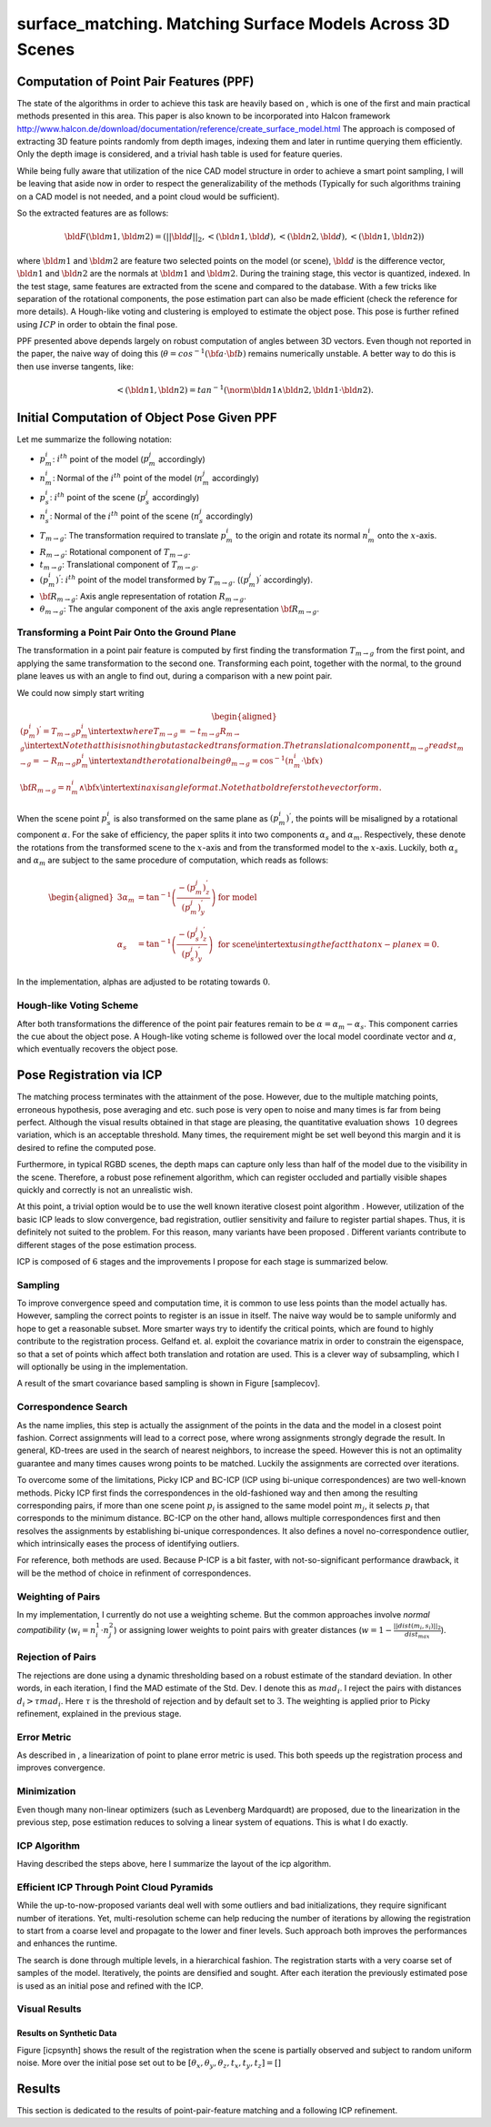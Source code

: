 **********************************************************
surface_matching. Matching Surface Models Across 3D Scenes
**********************************************************

Computation of Point Pair Features (PPF)
========================================

The state of the algorithms in order to achieve this task are heavily
based on , which is one of the first and main practical methods
presented in this area. This paper is also known to be incorporated into
Halcon framework
http://www.halcon.de/download/documentation/reference/create_surface_model.html
The approach is composed of extracting 3D feature points randomly from
depth images, indexing them and later in runtime querying them
efficiently. Only the depth image is considered, and a trivial hash
table is used for feature queries.

While being fully aware that utilization of the nice CAD model structure
in order to achieve a smart point sampling, I will be leaving that aside
now in order to respect the generalizability of the methods (Typically
for such algorithms training on a CAD model is not needed, and a point
cloud would be sufficient).

So the extracted features are as follows:

.. math:: \bld{F}(\bld{m1}, \bld{m2}) = (||\bld{d}||_2, <(\bld{n1},\bld{d}), <(\bld{n2},\bld{d}), <(\bld{n1},\bld{n2}))

where :math:`\bld{m1}` and :math:`\bld{m2}` are feature two selected
points on the model (or scene), :math:`\bld{d}` is the difference
vector, :math:`\bld{n1}` and :math:`\bld{n2}` are the normals at
:math:`\bld{m1}` and :math:`\bld{m2}`. During the training stage, this
vector is quantized, indexed. In the test stage, same features are
extracted from the scene and compared to the database. With a few tricks
like separation of the rotational components, the pose estimation part
can also be made efficient (check the reference for more details). A
Hough-like voting and clustering is employed to estimate the object
pose. This pose is further refined using :math:`ICP` in order to obtain
the final pose.

PPF presented above depends largely on robust computation of angles
between 3D vectors. Even though not reported in the paper, the naive way
of doing this (:math:`\theta = cos^{-1}({\bf{a}}\cdot{\bf{b}})` remains
numerically unstable. A better way to do this is then use inverse
tangents, like:

.. math:: <(\bld{n1},\bld{n2})=tan^{-1}(\norm {\bld{n1}  \wedge \bld{n2}}, \bld{n1} \cdot \bld{n2}).

Initial Computation of Object Pose Given PPF
============================================

Let me summarize the following notation:

-  :math:`p^i_m`: :math:`i^{th}` point of the model (:math:`p^j_m`
   accordingly)

-  :math:`n^i_m`: Normal of the :math:`i^{th}` point of the model
   (:math:`n^j_m` accordingly)

-  :math:`p^i_s`: :math:`i^{th}` point of the scene (:math:`p^j_s`
   accordingly)

-  :math:`n^i_s`: Normal of the :math:`i^{th}` point of the scene
   (:math:`n^j_s` accordingly)

-  :math:`T_{m\rightarrow g}`: The transformation required to translate
   :math:`p^i_m` to the origin and rotate its normal :math:`n^i_m` onto
   the :math:`x`-axis.

-  :math:`R_{m\rightarrow g}`: Rotational component of
   :math:`T_{m\rightarrow g}`.

-  :math:`t_{m\rightarrow g}`: Translational component of
   :math:`T_{m\rightarrow g}`.

-  :math:`(p^i_m)^{'}`: :math:`i^{th}` point of the model transformed by
   :math:`T_{m\rightarrow g}`. (:math:`(p^j_m)^{'}` accordingly).

-  :math:`{\bf{R_{m\rightarrow g}}}`: Axis angle representation of
   rotation :math:`R_{m\rightarrow g}`.

-  :math:`\theta_{m\rightarrow g}`: The angular component of the axis
   angle representation :math:`{\bf{R_{m\rightarrow g}}}`.

Transforming a Point Pair Onto the Ground Plane
-----------------------------------------------

The transformation in a point pair feature is computed by first finding
the transformation :math:`T_{m\rightarrow g}` from the first point, and
applying the same transformation to the second one. Transforming each
point, together with the normal, to the ground plane leaves us with an
angle to find out, during a comparison with a new point pair.

We could now simply start writing

.. math::

   \begin{aligned}
   (p^i_m)^{'} = T_{m\rightarrow g} p^i_m
   \intertext{where}
   T_{m\rightarrow g} = -t_{m\rightarrow g}R_{m\rightarrow g} 
   \intertext{Note that this is nothing but a stacked transformation. The translational component $t_{m\rightarrow g}$ reads}
   t_{m\rightarrow g} = -R_{m\rightarrow g}p^i_m
   \intertext{and the rotational being}
   \theta_{m\rightarrow g} = \cos^{-1}(n^i_m \cdot {\bf{x}})\\
   {\bf{R_{m\rightarrow g}}} = n^i_m \wedge {\bf{x}}
   \intertext{in axis angle format. Note that bold refers to the vector form.}\end{aligned}

When the scene point :math:`p^i_s` is also transformed on the same plane
as :math:`(p^i_m)^{'}`, the points will be misaligned by a rotational
component :math:`\alpha`. For the sake of efficiency, the paper splits
it into two components :math:`\alpha_s` and :math:`\alpha_m`.
Respectively, these denote the rotations from the transformed scene to
the :math:`x`-axis and from the transformed model to the :math:`x`-axis.
Luckily, both :math:`\alpha_s` and :math:`\alpha_m` are subject to the
same procedure of computation, which reads as follows:

.. math::

   \begin{aligned}
   {3}
   \alpha_m &= \tan^{-1}\left(\frac{-(p^j_m)^{'}_z}{(p^j_m)^{'}_y}\right) & \text{ for model}\\
   \alpha_s &= \tan^{-1}\left(\frac{-(p^j_s)^{'}_z}{(p^j_s)^{'}_y}\right) & \text{ for scene}
   \intertext{using the fact that on $x$-plane $x$=0.}\end{aligned}

In the implementation, alphas are adjusted to be rotating towards
:math:`0`.

Hough-like Voting Scheme
------------------------

After both transformations the difference of the point pair features
remain to be :math:`\alpha=\alpha_m-\alpha_s`. This component carries
the cue about the object pose. A Hough-like voting scheme is followed
over the local model coordinate vector and :math:`\alpha`, which
eventually recovers the object pose.

Pose Registration via ICP
=========================

The matching process terminates with the attainment of the pose.
However, due to the multiple matching points, erroneous hypothesis, pose
averaging and etc. such pose is very open to noise and many times is far
from being perfect. Although the visual results obtained in that stage
are pleasing, the quantitative evaluation shows :math:`~10` degrees
variation, which is an acceptable threshold. Many times, the requirement
might be set well beyond this margin and it is desired to refine the
computed pose.

Furthermore, in typical RGBD scenes, the depth maps can capture only
less than half of the model due to the visibility in the scene.
Therefore, a robust pose refinement algorithm, which can register
occluded and partially visible shapes quickly and correctly is not an
unrealistic wish.

At this point, a trivial option would be to use the well known iterative
closest point algorithm . However, utilization of the basic ICP leads to
slow convergence, bad registration, outlier sensitivity and failure to
register partial shapes. Thus, it is definitely not suited to the
problem. For this reason, many variants have been proposed . Different
variants contribute to different stages of the pose estimation process.

ICP is composed of :math:`6` stages and the improvements I propose for
each stage is summarized below.

Sampling
--------

To improve convergence speed and computation time, it is common to use
less points than the model actually has. However, sampling the correct
points to register is an issue in itself. The naive way would be to
sample uniformly and hope to get a reasonable subset. More smarter ways
try to identify the critical points, which are found to highly
contribute to the registration process. Gelfand et. al. exploit the
covariance matrix in order to constrain the eigenspace, so that a set of
points which affect both translation and rotation are used. This is a
clever way of subsampling, which I will optionally be using in the
implementation.

A result of the smart covariance based sampling is shown in Figure
[samplecov].

Correspondence Search
---------------------

As the name implies, this step is actually the assignment of the points
in the data and the model in a closest point fashion. Correct
assignments will lead to a correct pose, where wrong assignments
strongly degrade the result. In general, KD-trees are used in the search
of nearest neighbors, to increase the speed. However this is not an
optimality guarantee and many times causes wrong points to be matched.
Luckily the assignments are corrected over iterations.

To overcome some of the limitations, Picky ICP and BC-ICP (ICP using
bi-unique correspondences) are two well-known methods. Picky ICP first
finds the correspondences in the old-fashioned way and then among the
resulting corresponding pairs, if more than one scene point :math:`p_i`
is assigned to the same model point :math:`m_j`, it selects :math:`p_i`
that corresponds to the minimum distance. BC-ICP on the other hand,
allows multiple correspondences first and then resolves the assignments
by establishing bi-unique correspondences. It also defines a novel
no-correspondence outlier, which intrinsically eases the process of
identifying outliers.

For reference, both methods are used. Because P-ICP is a bit faster,
with not-so-significant performance drawback, it will be the method of
choice in refinment of correspondences.

Weighting of Pairs
------------------

In my implementation, I currently do not use a weighting scheme. But the
common approaches involve *normal compatibility*
(:math:`w_i=n^1_i\cdot n^2_j`) or assigning lower weights to point pairs
with greater distances
(:math:`w=1-\frac{||dist(m_i,s_i)||_2}{dist_{max}}`).

Rejection of Pairs
------------------

The rejections are done using a dynamic thresholding based on a robust
estimate of the standard deviation. In other words, in each iteration, I
find the MAD estimate of the Std. Dev. I denote this as :math:`mad_i`. I
reject the pairs with distances :math:`d_i>\tau mad_i`. Here
:math:`\tau` is the threshold of rejection and by default set to
:math:`3`. The weighting is applied prior to Picky refinement, explained
in the previous stage.

Error Metric
------------

As described in , a linearization of point to plane error metric is
used. This both speeds up the registration process and improves
convergence.

Minimization
------------

Even though many non-linear optimizers (such as Levenberg Mardquardt)
are proposed, due to the linearization in the previous step, pose
estimation reduces to solving a linear system of equations. This is what
I do exactly.

ICP Algorithm
-------------

Having described the steps above, here I summarize the layout of the icp
algorithm.

Efficient ICP Through Point Cloud Pyramids
------------------------------------------

While the up-to-now-proposed variants deal well with some outliers and
bad initializations, they require significant number of iterations. Yet,
multi-resolution scheme can help reducing the number of iterations by
allowing the registration to start from a coarse level and propagate to
the lower and finer levels. Such approach both improves the performances
and enhances the runtime.


The search is done through multiple levels, in a hierarchical fashion.
The registration starts with a very coarse set of samples of the model.
Iteratively, the points are densified and sought. After each iteration
the previously estimated pose is used as an initial pose and refined
with the ICP.

Visual Results
--------------

Results on Synthetic Data
~~~~~~~~~~~~~~~~~~~~~~~~~

Figure [icpsynth] shows the result of the registration when the scene is
partially observed and subject to random uniform noise. More over the
initial pose set out to be
:math:`[\theta_x, \theta_y, \theta_z, t_x, t_y, t_z]=[]`

Results
=======

This section is dedicated to the results of point-pair-feature matching
and a following ICP refinement.


